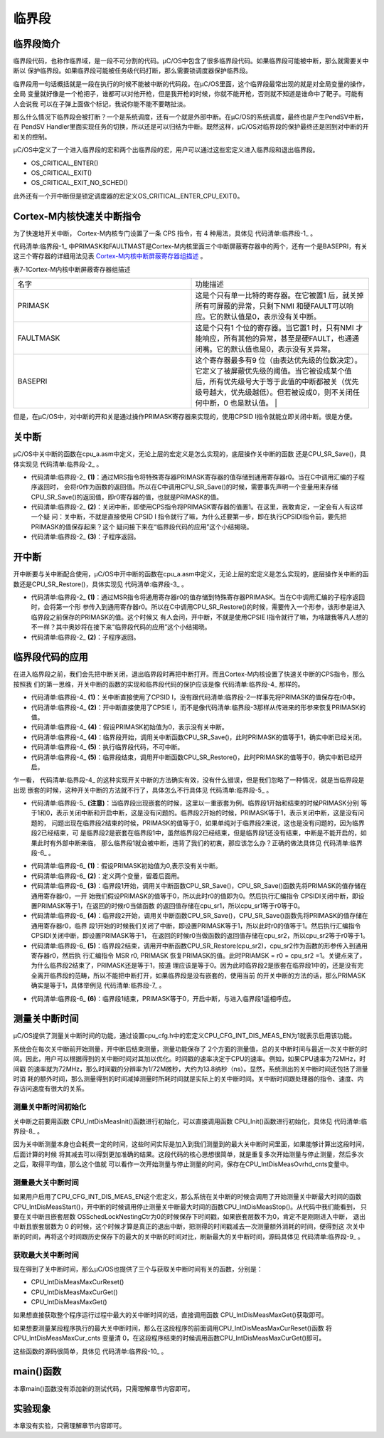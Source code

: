 .. vim: syntax=rst

临界段
========

临界段简介
~~~~~~~~~~~~~

临界段代码，也称作临界域，是一段不可分割的代码。μC/OS中包含了很多临界段代码。如果临界段可能被中断，那么就需要关中断以
保护临界段。如果临界段可能被任务级代码打断，那么需要锁调度器保护临界段。

临界段用一句话概括就是一段在执行的时候不能被中断的代码段。在μC/OS里面，这个临界段最常出现的就是对全局变量的操作，全局
变量就好像是一个枪把子，谁都可以对他开枪，但是我开枪的时候，你就不能开枪，否则就不知道是谁命中了靶子。可能有人会说我
可以在子弹上面做个标记，我说你能不能不要瞎扯淡。

那么什么情况下临界段会被打断？一个是系统调度，还有一个就是外部中断。在μC/OS的系统调度，最终也是产生PendSV中断，在
PendSV Handler里面实现任务的切换，所以还是可以归结为中断。既然这样，μC/OS对临界段的保护最终还是回到对中断的开和关的控制。

μC/OS中定义了一个进入临界段的宏和两个出临界段的宏，用户可以通过这些宏定义进入临界段和退出临界段。

-  OS_CRITICAL_ENTER()

-  OS_CRITICAL_EXIT()

-  OS_CRITICAL_EXIT_NO_SCHED()

此外还有一个开中断但是锁定调度器的宏定义OS_CRITICAL_ENTER_CPU_EXIT()。

Cortex-M内核快速关中断指令
~~~~~~~~~~~~~~~~~~~~~~~~~~~~

为了快速地开关中断， Cortex-M内核专门设置了一条 CPS 指令，有 4 种用法，具体见 代码清单:临界段-1_ 。

.. code-block:: guess
    :caption: 代码清单:临界段-1 CPS 指令用法
    :name: 代码清单:临界段-1
    :linenos:

    CPSID I ;PRIMASK=1     ;关中断
    CPSIE I ;PRIMASK=0     ;开中断
    CPSID F ;FAULTMASK=1   ;关异常
    CPSIE F ;FAULTMASK=0   ;开异常


代码清单:临界段-1_ 中PRIMASK和FAULTMAST是Cortex-M内核里面三个中断屏蔽寄存器中的两个，还有一个是BASEPRI，有关
这三个寄存器的详细用法见表 Cortex-M内核中断屏蔽寄存器组描述_ 。

表7‑1Cortex-M内核中断屏蔽寄存器组描述

.. list-table::
   :widths: 50 50
   :name: Cortex-M内核中断屏蔽寄存器组描述
   :header-rows: 0


   * - 名字
     - 功能描述

   * - PRIMASK
     - 这是个只有单一比特的寄存器。在它被置1 后，就关掉所有可屏蔽的异常，只剩下NMI 和硬FAULT可以响应。它的默认值是0，表示没有关中断。

   * - FAULTMASK
     - 这是个只有1 个位的寄存器。当它置1 时，只有NMI 才能响应，所有其他的异常，甚至是硬FAULT，也通通闭嘴。它的默认值也是0，表示没有关异常。

   * - BASEPRI
     - 这个寄存器最多有9 位（由表达优先级的位数决定）。它定义了被屏蔽优先级的阈值。当它被设成某个值后，所有优先级号大于等于此值的中断都被关（优先级号越大，优先级越低）。但若被设成0，则不关闭任何中断，0 也是默认值。                                         |


但是，在μC/OS中，对中断的开和关是通过操作PRIMASK寄存器来实现的，使用CPSID I指令就能立即关闭中断。很是方便。

关中断
~~~~~~~

μC/OS中关中断的函数在cpu_a.asm中定义，无论上层的宏定义是怎么实现的，底层操作关中断的函数
还是CPU_SR_Save()，具体实现见 代码清单:临界段-2_ 。

.. code-block:: guess
    :caption: 代码清单:临界段-2关中断
    :name: 代码清单:临界段-2
    :linenos:

    CPU_SR_Save
    MRSR0, PRIMASK       	(1)
            CPSID   I			(2)
            BX      LR			(3)


-   代码清单:临界段-2_  **(1)**\：通过MRS指令将特殊寄存器PRIMASK寄存器的值存储到通用寄存器r0。当在C中调用汇编的子程序返回时，
    会将r0作为函数的返回值。所以在C中调用CPU_SR_Save()的时候，需要事先声明一个变量用来存储CPU_SR_Save()的返回值，即r0寄存器的值，也就是PRIMASK的值。

-   代码清单:临界段-2_  **(2)**\ ：关闭中断，即使用CPS指令将PRIMASK寄存器的值置1。在这里，我敢肯定，一定会有人有这样一个疑
    问：关中断，不就是直接使用 CPSID I 指令就行了嘛，为什么还要第一步，即在执行CPSIDI指令前，要先把PRIMASK的值保存起来？这个
    疑问接下来在“临界段代码的应用”这个小结揭晓。

-   代码清单:临界段-2_  **(3)**\ ：子程序返回。

开中断
~~~~~~~

开中断要与关中断配合使用，μC/OS中开中断的函数在cpu_a.asm中定义，无论上层的宏定义是怎么实现的，底层操作关中断的函数还是CPU_SR_Restore()，具体实现见 代码清单:临界段-3_ 。

.. code-block:: guess
    :caption: 代码清单:临界段-3开中断
    :name: 代码清单:临界段-3
    :linenos:

    CPU_SR_Restore                                  
    MSR     PRIMASK, R0			(1)
            BX      LR				(2)


-   代码清单:临界段-2_  **(1)**\ ：通过MSR指令将通用寄存器r0的值存储到特殊寄存器PRIMASK。当在C中调用汇编的子程序返回时，会将第一个形
    参传入到通用寄存器r0。所以在C中调用CPU_SR_Restore()的时候，需要传入一个形参，该形参是进入临界段之前保存的PRIMASK的值。这个时候又
    有人会问，开中断，不就是使用CPSIE I指令就行了嘛，为啥跟我等凡人想的不一样？其中奥妙将在接下来“临界段代码的应用”这个小结揭晓。

-   代码清单:临界段-2_  **(2)**\ ：子程序返回。

临界段代码的应用
~~~~~~~~~~~~~~~~~~~~~~~~

在进入临界段之前，我们会先把中断关闭，退出临界段时再把中断打开。而且Cortex-M内核设置了快速关中断的CPS指令，那么按照我
们的第一思维，开关中断的函数的实现和临界段代码的保护应该是像 代码清单:临界段-4_ 那样的。

.. code-block:: guess
    :caption: 代码清单:临界段-4开关中断的函数的实现和临界段代码的保护
    :name: 代码清单:临界段-4
    :linenos:

    ;//开关中断函数的实现
    ;/*
    ; * void CPU_SR_Save();
    ; */
    CPU_SR_Save
            CPSID   I				(1)
            BX      LR

    ;/*
    ; * void CPU_SR_Restore(void);
    ; */
    CPU_SR_Restore
            CPSIE   I 				(2)
            BX      LR

    PRIMASK = 0;             /* PRIMASK初始值为0,表示没有关中断 */(3)

    /* 临界段代码保护 */
    {
    /* 临界段开始 */
        CPU_SR_Save();     /* 关中断,PRIMASK = 1 */(4)
        {
    /* 执行临界段代码，不可中断 */(5)
        }
    /* 临界段结束 */
        CPU_SR_Restore();      /* 开中断,PRIMASK = 0 */(6)
    } 


-   代码清单:临界段-4_  **(1)**\ ：关中断直接使用了CPSID I，没有跟代码清单:临界段-2一样事先将PRIMASK的值保存在r0中。

-   代码清单:临界段-4_  **(2)**\ ：开中断直接使用了CPSIE I，而不是像代码清单:临界段-3那样从传进来的形参来恢复PRIMASK的值。

-   代码清单:临界段-4_  **(4)**\ ：假设PRIMASK初始值为0，表示没有关中断。

-   代码清单:临界段-4_  **(4)**\ ：临界段开始，调用关中断函数CPU_SR_Save()，此时PRIMASK的值等于1，确实中断已经关闭。

-   代码清单:临界段-4_  **(5)**\ ：执行临界段代码，不可中断。

-   代码清单:临界段-4_  **(5)**\ ：临界段结束，调用开中断函数CPU_SR_Restore()，此时PRIMASK的值等于0，确实中断已经开启。

乍一看， 代码清单:临界段-4_ 的这种实现开关中断的方法确实有效，没有什么错误，但是我们忽略了一种情况，就是当临界段是出现
嵌套的时候，这种开关中断的方法就不行了，具体怎么不行具体见 代码清单:临界段-5_ 。

.. code-block:: guess
    :caption: 代码清单:临界段-5开关中断的函数的实现和嵌套临界段代码的保护（有错误，只为讲解）
    :name: 代码清单:临界段-5
    :linenos:

    ;//开关中断函数的实现
    ;/*
    ; * void CPU_SR_Save();
    ; */
    CPU_SR_Save
            CPSID   I
            BX      LR

    ;/*
    ; * void CPU_SR_Restore(void);
    ; */
    CPU_SR_Restore
            CPSIE   I
            BX      LR

    PRIMASK = 0;                 /* PRIMASK初始值为0,表示没有关中断 */

    /* 临界段代码 */
    {
    /* 临界段1开始 */
    CPU_SR_Save();           /* 关中断,PRIMASK = 1 */
        {
    /* 临界段2 */
    CPU_SR_Save();       /* 关中断,PRIMASK = 1 */
            {

            }
    CPU_SR_Restore();        /* 开中断,PRIMASK = 0 */(注意)
        }
    /* 临界段1结束 */
    CPU_SR_Restore();            /* 开中断,PRIMASK = 0 */
    }


-   代码清单:临界段-5_  **(注意)**\ ：当临界段出现嵌套的时候，这里以一重嵌套为例。临界段1开始和结束的时候PRIMASK分别
    等于1和0，表示关闭中断和开启中断，这是没有问题的。临界段2开始的时候，PRIMASK等于1，表示关闭中断，这是没有问题的，
    问题出现在临界段2结束的时候，PRIMASK的值等于0，如果单纯对于临界段2来说，这也是没有问题的，因为临界段2已经结束，可
    是临界段2是嵌套在临界段1中，虽然临界段2已经结束，但是临界段1还没有结束，中断是不能开启的，如果此时有外部中断来临，
    那么临界段1就会被中断，违背了我们的初衷，那应该怎么办？正确的做法具体见 代码清单:临界段-6_ 。

.. code-block:: guess
    :caption: 代码清单:临界段-6开关中断的函数的实现和嵌套临界段代码的保护（正确）
    :name: 代码清单:临界段-6
    :linenos:

    ;//开关中断函数的实现
    ;/*
    ; * void CPU_SR_Save();
    ; */
    CPU_SR_Save
            MRS     R0, PRIMASK
            CPSID   I
            BX      LR

    ;/*
    ; * void CPU_SR_Restore(void);
    ; */
    CPU_SR_Restore
            MSR     PRIMASK, R0
            BX      LR

    PRIMASK = 0;        /* PRIMASK初始值为0,表示没有关中断 */		(1)

    CPU_SR  cpu_sr1 = (CPU_SR)0
    CPU_SR  cpu_sr2 = (CPU_SR)0				(2)

    /* 临界段代码 */
    {
    /* 临界段1开始 */
        cpu_sr1 = CPU_SR_Save();    /* 关中断,cpu_sr1=0,PRIMASK=1 */(3)
        {
    /* 临界段2 */
            cpu_sr2 = CPU_SR_Save();/*关中断,cpu_sr2=1,PRIMASK=1 */(4)
            {

            }
            CPU_SR_Restore(cpu_sr2); /*开中断,cpu_sr2=1,PRIMASK=1 */(5)
        }
    /* 临界段1结束 */
        CPU_SR_Restore(cpu_sr1);    /* 开中断,cpu_sr1=0,PRIMASK=0 */(6)
    }


-   代码清单:临界段-6_  **(1)**\ ：假设PRIMASK初始值为0,表示没有关中断。

-   代码清单:临界段-6_  **(2)**\ ：定义两个变量，留着后面用。

-   代码清单:临界段-6_  **(3)**\ ：临界段1开始，调用关中断函数CPU_SR_Save()，CPU_SR_Save()函数先将PRIMASK的值存储在通用寄存器r0，一开
    始我们假设PRIMASK的值等于0，所以此时r0的值即为0。然后执行汇编指令 CPSIDI关闭中断，即设置PRIMASK等于1，在返回的时候r0当做函数
    的返回值存储在cpu_sr1，所以cpu_sr1等于r0等于0。

-   代码清单:临界段-6_  **(4)**\ ：临界段2开始，调用关中断函数CPU_SR_Save()，CPU_SR_Save()函数先将PRIMASK的值存储在通用寄存器r0，临界
    段1开始的时候我们关闭了中断，即设置PRIMASK等于1，所以此时r0的值等于1。然后执行汇编指令 CPSIDI关闭中断，即设置PRIMASK等于1，
    在返回的时候r0当做函数的返回值存储在cpu_sr2，所以cpu_sr2等于r0等于1。

-   代码清单:临界段-6_  **(5)**\ ：临界段2结束，调用开中断函数CPU_SR_Restore(cpu_sr2)，cpu_sr2作为函数的形参传入到通用寄存器r0，然后执
    行汇编指令 MSR r0, PRIMASK 恢复PRIMASK的值。此时PRIAMSK = r0 = cpu_sr2 =1。关键点来了，为什么临界段2结束了，PRIMASK还是等于1，按道
    理应该是等于0。因为此时临界段2是嵌套在临界段1中的，还是没有完全离开临界段的范畴，所以不能把中断打开，如果临界段是没有嵌套的，使用当前
    的开关中断的方法的话，那么PRIMASK确实是等于1，具体举例见 代码清单:临界段-7_ 。

.. code-block:: guess
    :caption: 代码清单:临界段-7开关中断的函数的实现和一重临界段代码的保护（正确）
    :name: 代码清单:临界段-7
    :linenos:

    ;//开关中断函数的实现
    ;/*
    ; * void CPU_SR_Save();
    ; */
    CPU_SR_Save
            MRS     R0, PRIMASK
            CPSID   I
            BX      LR

    ;/*
    ; * void CPU_SR_Restore(void);
    ; */
    CPU_SR_Restore
            MSR     PRIMASK, R0
            BX      LR

    PRIMASK = 0;                   /* PRIMASK初始值为0,表示没有关中断 */

    CPU_SR  cpu_sr1 = (CPU_SR)0

    /* 临界段代码 */
    {
    /* 临界段开始 */
    cpu_sr1 = CPU_SR_Save();/* 关中断,cpu_sr1=0,PRIMASK=1 */
    {

    }
    /* 临界段结束 */
    CPU_SR_Restore(cpu_sr1);    /* 开中断,cpu_sr1=0,PRIMASK=0 */(注意点)
    }


-   代码清单:临界段-6_  **(6)**\ ：临界段1结束，PRIMASK等于0，开启中断，与进入临界段1遥相呼应。

测量关中断时间
~~~~~~~~~~~~~~~~~~~

μC/OS提供了测量关中断时间的功能，通过设置cpu_cfg.h中的宏定义CPU_CFG_INT_DIS_MEAS_EN为1就表示启用该功能。

系统会在每次关中断前开始测量，开中断后结束测量，测量功能保存了 2个方面的测量值，总的关中断时间与最近一次关中断的时
间。因此，用户可以根据得到的关中断时间对其加以优化。时间戳的速率决定于CPU的速率。例如，如果CPU速率为72MHz，时间戳
的速率就为72MHz，那么时间戳的分辨率为1/72M微秒，大约为13.8纳秒（ns）。显然，系统测出的关中断时间还包括了测量时消
耗的额外时间，那么测量得到的时间减掉测量时所耗时间就是实际上的关中断时间。关中断时间跟处理器的指令、速度、内存访问速度有很大的关系。

测量关中断时间初始化
^^^^^^^^^^^^^^^^^^^^

关中断之前要用函数 CPU_IntDisMeasInit()函数进行初始化，可以直接调用函数 CPU_Init()函数进行初始化，具体见 代码清单:临界段-8_ 。

.. code-block:: guess
    :caption: 代码清单:临界段-8CPU_IntDisMeasInit()源码
    :name: 代码清单:临界段-8
    :linenos:

    #ifdef  CPU_CFG_INT_DIS_MEAS_EN
    static  void  CPU_IntDisMeasInit (void)
    {
        CPU_TS_TMR  time_meas_tot_cnts;
        CPU_INT16U  i;
        CPU_SR_ALLOC();

        CPU_IntDisMeasCtr         = 0u;
        CPU_IntDisNestCtr         = 0u;
        CPU_IntDisMeasStart_cnts  = 0u;
        CPU_IntDisMeasStop_cnts   = 0u;
        CPU_IntDisMeasMaxCur_cnts = 0u;
        CPU_IntDisMeasMax_cnts    = 0u;
        CPU_IntDisMeasOvrhd_cnts  = 0u;

        time_meas_tot_cnts = 0u;
        CPU_INT_DIS();                        /* 关中断 */
    for (i = 0u; i < CPU_CFG_INT_DIS_MEAS_OVRHD_NBR; i++)
        {
            CPU_IntDisMeasMaxCur_cnts = 0u;
            CPU_IntDisMeasStart();        /* 执行多个连续的开始/停止时间测量  */
            CPU_IntDisMeasStop();
            time_meas_tot_cnts += CPU_IntDisMeasMaxCur_cnts; /* 计算总的时间 */
        }

        CPU_IntDisMeasOvrhd_cnts  = (time_meas_tot_cnts + (CPU_CFG_INT_DIS_MEAS_OVRHD_NBR / 2u))/CPU_CFG_INT_DIS_MEAS_OVRHD_NBR;
    /*得到平均值，就是每一次测量额外消耗的时间  */
    CPU_IntDisMeasMaxCur_cnts =  0u;
        CPU_IntDisMeasMax_cnts    =  0u;
        CPU_INT_EN();
    }
    #endif


因为关中断测量本身也会耗费一定的时间，这些时间实际是加入到我们测量到的最大关中断时间里面，如果能够计算出这段时间，后面计算的时候
将其减去可以得到更加准确的结果。这段代码的核心思想很简单，就是重复多次开始测量与停止测量，然后多次之后，取得平均值，那么这个值就
可以看作一次开始测量与停止测量的时间，保存在CPU_IntDisMeasOvrhd_cnts变量中。

测量最大关中断时间
^^^^^^^^^^^^^^^^^^^^

如果用户启用了CPU_CFG_INT_DIS_MEAS_EN这个宏定义，那么系统在关中断的时候会调用了开始测量关中断最大时间的函数
CPU_IntDisMeasStart()，开中断的时候调用停止测量关中断最大时间的函数CPU_IntDisMeasStop()。从代码中我们能看到，
只要在关中断且嵌套层数 OSSchedLockNestingCtr为0的时候保存下时间戳，如果嵌套层数不为0，肯定不是刚刚进入中断，
退出中断且嵌套层数为 0 的时候，这个时候才算是真正的退出中断，把测得的时间戳减去一次测量额外消耗的时间，便得到这
次关中断的时间，再将这个时间跟历史保存下的最大的关中断的时间对比，刷新最大的关中断时间，源码具体见 代码清单:临界段-9_ 。

.. code-block:: c
    :caption: 代码清单:临界段-9开始/停止测量关中断时间
    :name: 代码清单:临界段-9
    :linenos:

    /* 开始测量关中断时间  */
    #ifdef  CPU_CFG_INT_DIS_MEAS_EN
    void  CPU_IntDisMeasStart (void)
    {
        CPU_IntDisMeasCtr++;
    if (CPU_IntDisNestCtr == 0u)                   /* 嵌套层数为0   */
        {
            CPU_IntDisMeasStart_cnts = CPU_TS_TmrRd();  /* 保存时间戳  */
        }
        CPU_IntDisNestCtr++;
    }
    #endif

    /* 停止测量关中断时间  */
    #ifdef  CPU_CFG_INT_DIS_MEAS_EN
    void  CPU_IntDisMeasStop (void)
    {
        CPU_TS_TMR  time_ints_disd_cnts;


        CPU_IntDisNestCtr--;
    if (CPU_IntDisNestCtr == 0u)                /* 嵌套层数为0*/
        {
            CPU_IntDisMeasStop_cnts = CPU_TS_TmrRd();    /* 保存时间戳  */

            time_ints_disd_cnts = CPU_IntDisMeasStop_cnts -
        CPU_IntDisMeasStart_cnts;/* 得到关中断时间  */
    /* 更新最大关中断时间  */
    if (CPU_IntDisMeasMaxCur_cnts < time_ints_disd_cnts)
            {
                CPU_IntDisMeasMaxCur_cnts = time_ints_disd_cnts;
            }
    if (CPU_IntDisMeasMax_cnts    < time_ints_disd_cnts)
            {
                CPU_IntDisMeasMax_cnts    = time_ints_disd_cnts;
            }
        }
    }
    #endif


获取最大关中断时间
^^^^^^^^^^^^^^^^^^^^^

现在得到了关中断时间，那么μC/OS也提供了三个与获取关中断时间有关的函数，分别是：

-  CPU_IntDisMeasMaxCurReset()

-  CPU_IntDisMeasMaxCurGet()

-  CPU_IntDisMeasMaxGet()

如果想直接获取整个程序运行过程中最大的关中断时间的话，直接调用函数 CPU_IntDisMeasMaxGet()获取即可。

如果想要测量某段程序执行的最大关中断时间，那么在这段程序的前面调用CPU_IntDisMeasMaxCurReset()函数
将 CPU_IntDisMeasMaxCur_cnts 变量清 0，在这段程序结束的时候调用函数CPU_IntDisMeasMaxCurGet()即可。

这些函数的源码很简单，具体见 代码清单:临界段-10_ 。

.. code-block:: c
    :caption: 代码清单:临界段-10获取最大关中断时间相关源码
    :name: 代码清单:临界段-10
    :linenos:

    #ifdef  CPU_CFG_INT_DIS_MEAS_EN//如果启用了关中断时间测量
    CPU_TS_TMR  CPU_IntDisMeasMaxCurGet (void) //获取测量的程序段的最大关中断时间
    {
        CPU_TS_TMR  time_tot_cnts;
        CPU_TS_TMR  time_max_cnts;
        CPU_SR_ALLOC(); //使用到临界段（在关/开中断时）时必须用到该宏，该宏声明和
    //定义一个局部变量，用于保存关中断前的 CPU 状态寄存器
    // SR（临界段关中断只需保存SR），开中断时将该值还原。
        CPU_INT_DIS();                                       //关中断
        time_tot_cnts = CPU_IntDisMeasMaxCur_cnts;
    //获取未处理的程序段最大关中断时间
        CPU_INT_EN();                                        //开中断
        time_max_cnts = CPU_IntDisMeasMaxCalc(time_tot_cnts);
    //获取减去测量时间后的最大关中断时间

    return (time_max_cnts);                    //返回程序段的最大关中断时间
    }
    #endif

    #ifdef  CPU_CFG_INT_DIS_MEAS_EN//如果启用了关中断时间测量
    CPU_TS_TMR  CPU_IntDisMeasMaxGet (void)
    //获取整个程序目前最大的关中断时间
    {
        CPU_TS_TMR  time_tot_cnts;
        CPU_TS_TMR  time_max_cnts;
        CPU_SR_ALLOC(); //使用到临界段（在关/开中断时）时必须用到该宏，该宏声明和
    //定义一个局部变量，用于保存关中断前的 CPU 状态寄存器
    // SR（临界段关中断只需保存SR），开中断时将该值还原。
        CPU_INT_DIS();                                        //关中断
        time_tot_cnts = CPU_IntDisMeasMax_cnts;
    //获取尚未处理的最大关中断时间
        CPU_INT_EN();                                         //开中断
        time_max_cnts = CPU_IntDisMeasMaxCalc(time_tot_cnts);
    //获取减去测量时间后的最大关中断时间

    return (time_max_cnts);                      //返回目前最大关中断时间
    }
    #endif

    #ifdef  CPU_CFG_INT_DIS_MEAS_EN//如果启用了关中断时间测量
    CPU_TS_TMR  CPU_IntDisMeasMaxCurReset (void)
    //初始化（复位）测量程序段的最大关中断时间
    {
        CPU_TS_TMR  time_max_cnts;
        CPU_SR_ALLOC(); //使用到临界段（在关/开中断时）时必须用到该宏，该宏声明和
    //定义一个局部变量，用于保存关中断前的 CPU 状态寄存器
    // SR（临界段关中断只需保存SR），开中断时将该值还原。
        time_max_cnts=CPU_IntDisMeasMaxCurGet();//获取复位前的程序段最大关中断时间
        CPU_INT_DIS();                             //关中断
        CPU_IntDisMeasMaxCur_cnts = 0u;            //清零程序段的最大关中断时间
        CPU_INT_EN();                              //开中断

    return (time_max_cnts);                //返回复位前的程序段最大关中断时间
    }
    #endif


main()函数
~~~~~~~~~~~~~~~

本章main()函数没有添加新的测试代码，只需理解章节内容即可。

实验现象
~~~~~~~~~~~~

本章没有实验，只需理解章节内容即可。
